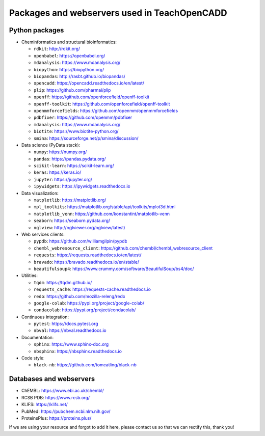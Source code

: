 Packages and webservers used in TeachOpenCADD
=============================================

Python packages
---------------

- Cheminformatics and structural bioinformatics:

  - ``rdkit``: http://rdkit.org/
  - ``openbabel``: https://openbabel.org/
  - ``mdanalysis``: https://www.mdanalysis.org/
  - ``biopython``: https://biopython.org/
  - ``biopandas``: http://rasbt.github.io/biopandas/
  - ``opencadd``: https://opencadd.readthedocs.io/en/latest/
  - ``plip``: https://github.com/pharmai/plip
  - ``openff``: https://github.com/openforcefield/openff-toolkit
  - ``openff-toolkit``: https://github.com/openforcefield/openff-toolkit
  - ``openmmforcefields``: https://github.com/openmm/openmmforcefields
  - ``pdbfixer``: https://github.com/openmm/pdbfixer
  - ``mdanalysis``: https://www.mdanalysis.org/
  - ``biotite``: https://www.biotite-python.org/
  - ``smina``: https://sourceforge.net/p/smina/discussion/

- Data science (PyData stack):

  - ``numpy``: https://numpy.org/
  - ``pandas``: https://pandas.pydata.org/
  - ``scikit-learn``: https://scikit-learn.org/
  - ``keras``: https://keras.io/
  - ``jupyter``: https://jupyter.org/
  - ``ipywidgets``: https://ipywidgets.readthedocs.io

- Data visualization:

  - ``matplotlib``: https://matplotlib.org/ 
  - ``mpl_toolkits``: https://matplotlib.org/stable/api/toolkits/mplot3d.html
  - ``matplotlib_venn``: https://github.com/konstantint/matplotlib-venn
  - ``seaborn``: https://seaborn.pydata.org/
  - ``nglview``: http://nglviewer.org/nglview/latest/

- Web services clients:

  - ``pypdb``: https://github.com/williamgilpin/pypdb
  - ``chembl_webresource_client``: https://github.com/chembl/chembl_webresource_client
  - ``requests``: https://requests.readthedocs.io/en/latest/
  - ``bravado``: https://bravado.readthedocs.io/en/stable/
  - ``beautifulsoup4``: https://www.crummy.com/software/BeautifulSoup/bs4/doc/

- Utilities:

  - ``tqdm``: https://tqdm.github.io/
  - ``requests_cache``: https://requests-cache.readthedocs.io
  - ``redo``: https://github.com/mozilla-releng/redo
  - ``google-colab``: https://pypi.org/project/google-colab/
  - ``condacolab``: https://pypi.org/project/condacolab/

- Continuous integration:

  - ``pytest``: https://docs.pytest.org
  - ``nbval``: https://nbval.readthedocs.io

- Documentation:

  - ``sphinx``: https://www.sphinx-doc.org
  - ``nbsphinx``: https://nbsphinx.readthedocs.io

- Code style:

  - ``black-nb``: https://github.com/tomcatling/black-nb

Databases and webservers
------------------------

- ChEMBL: https://www.ebi.ac.uk/chembl/
- RCSB PDB: https://www.rcsb.org/
- KLIFS: https://klifs.net/
- PubMed: https://pubchem.ncbi.nlm.nih.gov/
- ProteinsPlus: https://proteins.plus/

If we are using your resource and forgot to add it here, please contact us so that we can rectify this, thank you!